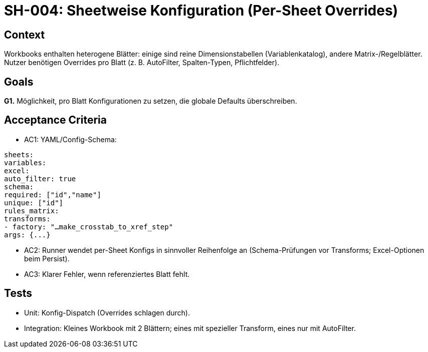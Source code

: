 = SH-004: Sheetweise Konfiguration (Per-Sheet Overrides)
:status: Proposed
:owner: Core lib team
:priority: Medium
:target_version: 0.1.0bX
:created: 2025-09-26

== Context
Workbooks enthalten heterogene Blätter: einige sind reine Dimensionstabellen (Variablenkatalog), andere Matrix-/Regelblätter. Nutzer benötigen Overrides pro Blatt (z. B. AutoFilter, Spalten-Typen, Pflichtfelder).

== Goals
*G1.* Möglichkeit, pro Blatt Konfigurationen zu setzen, die globale Defaults überschreiben.

== Acceptance Criteria
- AC1: YAML/Config-Schema:
----
sheets:
variables:
excel:
auto_filter: true
schema:
required: ["id","name"]
unique: ["id"]
rules_matrix:
transforms:
- factory: "…make_crosstab_to_xref_step"
args: {...}
----

- AC2: Runner wendet per-Sheet Konfigs in sinnvoller Reihenfolge an (Schema-Prüfungen vor Transforms; Excel-Optionen beim Persist).
- AC3: Klarer Fehler, wenn referenziertes Blatt fehlt.

== Tests
- Unit: Konfig-Dispatch (Overrides schlagen durch).
- Integration: Kleines Workbook mit 2 Blättern; eines mit spezieller Transform, eines nur mit AutoFilter.
